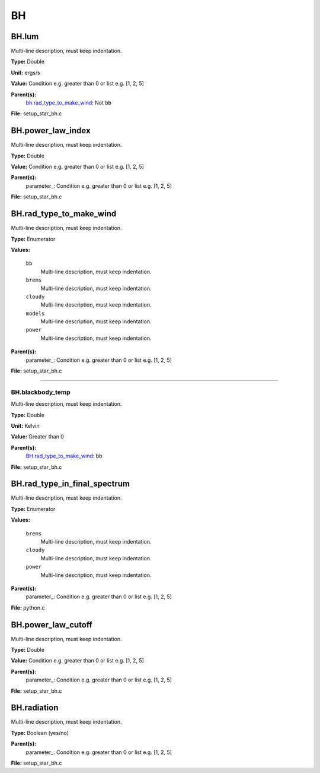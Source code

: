 
==
BH
==

BH.lum
======
Multi-line description, must keep indentation.

**Type:** Double

**Unit:** ergs/s

**Value:** Condition e.g. greater than 0 or list e.g. [1, 2, 5]

**Parent(s):**
  bh.rad_type_to_make_wind_: Not ``bb``


**File:** setup_star_bh.c


BH.power_law_index
==================
Multi-line description, must keep indentation.

**Type:** Double

**Value:** Condition e.g. greater than 0 or list e.g. [1, 2, 5]

**Parent(s):**
  parameter_: Condition e.g. greater than 0 or list e.g. [1, 2, 5]


**File:** setup_star_bh.c


BH.rad_type_to_make_wind
========================
Multi-line description, must keep indentation.

**Type:** Enumerator

**Values:**

  ``bb``
    Multi-line description, must keep indentation.

  ``brems``
    Multi-line description, must keep indentation.

  ``cloudy``
    Multi-line description, must keep indentation.

  ``models``
    Multi-line description, must keep indentation.

  ``power``
    Multi-line description, must keep indentation.


**Parent(s):**
  parameter_: Condition e.g. greater than 0 or list e.g. [1, 2, 5]


**File:** setup_star_bh.c


----------------------------------------

BH.blackbody_temp
-----------------
Multi-line description, must keep indentation.

**Type:** Double

**Unit:** Kelvin

**Value:** Greater than 0

**Parent(s):**
  BH.rad_type_to_make_wind_: bb


**File:** setup_star_bh.c


BH.rad_type_in_final_spectrum
=============================
Multi-line description, must keep indentation.

**Type:** Enumerator

**Values:**

  ``brems``
    Multi-line description, must keep indentation.

  ``cloudy``
    Multi-line description, must keep indentation.

  ``power``
    Multi-line description, must keep indentation.


**Parent(s):**
  parameter_: Condition e.g. greater than 0 or list e.g. [1, 2, 5]


**File:** python.c


BH.power_law_cutoff
===================
Multi-line description, must keep indentation.

**Type:** Double

**Value:** Condition e.g. greater than 0 or list e.g. [1, 2, 5]

**Parent(s):**
  parameter_: Condition e.g. greater than 0 or list e.g. [1, 2, 5]


**File:** setup_star_bh.c


BH.radiation
============
Multi-line description, must keep indentation.

**Type:** Boolean (yes/no)

**Parent(s):**
  parameter_: Condition e.g. greater than 0 or list e.g. [1, 2, 5]


**File:** setup_star_bh.c



